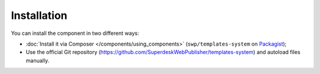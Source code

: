 Installation
============

You can install the component in two different ways:

* :doc:`Install it via Composer </components/using_components>` (``swp/templates-system`` on `Packagist`_);
* Use the official Git repository (https://github.com/SuperdeskWebPublisher/templates-system) and autoload files manually.

.. _Packagist: https://packagist.org/packages/swp/templates-system
